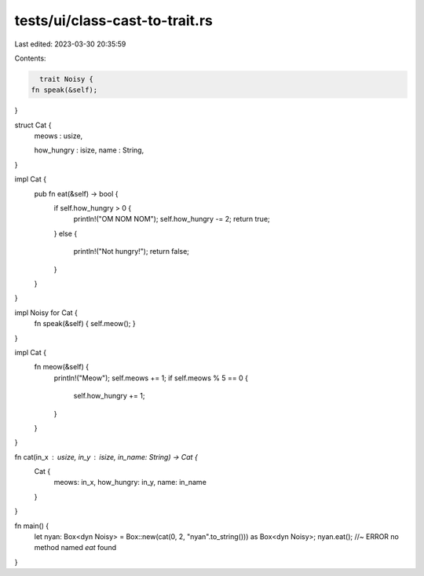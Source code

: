 tests/ui/class-cast-to-trait.rs
===============================

Last edited: 2023-03-30 20:35:59

Contents:

.. code-block:: rs

    trait Noisy {
  fn speak(&self);
}

struct Cat {
  meows : usize,

  how_hungry : isize,
  name : String,
}

impl Cat {
  pub fn eat(&self) -> bool {
    if self.how_hungry > 0 {
        println!("OM NOM NOM");
        self.how_hungry -= 2;
        return true;
    }
    else {
        println!("Not hungry!");
        return false;
    }
  }
}

impl Noisy for Cat {
  fn speak(&self) { self.meow(); }

}

impl Cat {
    fn meow(&self) {
      println!("Meow");
      self.meows += 1;
      if self.meows % 5 == 0 {
          self.how_hungry += 1;
      }
    }
}

fn cat(in_x : usize, in_y : isize, in_name: String) -> Cat {
    Cat {
        meows: in_x,
        how_hungry: in_y,
        name: in_name
    }
}



fn main() {
  let nyan: Box<dyn Noisy> = Box::new(cat(0, 2, "nyan".to_string())) as Box<dyn Noisy>;
  nyan.eat(); //~ ERROR no method named `eat` found
}


